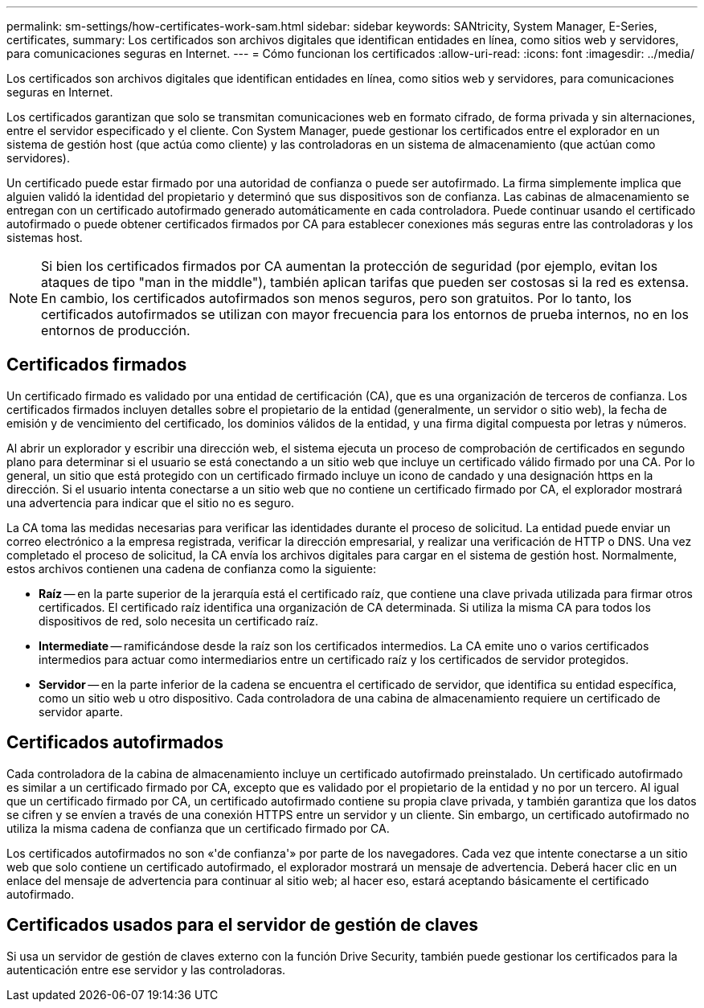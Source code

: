 ---
permalink: sm-settings/how-certificates-work-sam.html 
sidebar: sidebar 
keywords: SANtricity, System Manager, E-Series, certificates, 
summary: Los certificados son archivos digitales que identifican entidades en línea, como sitios web y servidores, para comunicaciones seguras en Internet. 
---
= Cómo funcionan los certificados
:allow-uri-read: 
:icons: font
:imagesdir: ../media/


[role="lead"]
Los certificados son archivos digitales que identifican entidades en línea, como sitios web y servidores, para comunicaciones seguras en Internet.

Los certificados garantizan que solo se transmitan comunicaciones web en formato cifrado, de forma privada y sin alternaciones, entre el servidor especificado y el cliente. Con System Manager, puede gestionar los certificados entre el explorador en un sistema de gestión host (que actúa como cliente) y las controladoras en un sistema de almacenamiento (que actúan como servidores).

Un certificado puede estar firmado por una autoridad de confianza o puede ser autofirmado. La firma simplemente implica que alguien validó la identidad del propietario y determinó que sus dispositivos son de confianza. Las cabinas de almacenamiento se entregan con un certificado autofirmado generado automáticamente en cada controladora. Puede continuar usando el certificado autofirmado o puede obtener certificados firmados por CA para establecer conexiones más seguras entre las controladoras y los sistemas host.

[NOTE]
====
Si bien los certificados firmados por CA aumentan la protección de seguridad (por ejemplo, evitan los ataques de tipo "man in the middle"), también aplican tarifas que pueden ser costosas si la red es extensa. En cambio, los certificados autofirmados son menos seguros, pero son gratuitos. Por lo tanto, los certificados autofirmados se utilizan con mayor frecuencia para los entornos de prueba internos, no en los entornos de producción.

====


== Certificados firmados

Un certificado firmado es validado por una entidad de certificación (CA), que es una organización de terceros de confianza. Los certificados firmados incluyen detalles sobre el propietario de la entidad (generalmente, un servidor o sitio web), la fecha de emisión y de vencimiento del certificado, los dominios válidos de la entidad, y una firma digital compuesta por letras y números.

Al abrir un explorador y escribir una dirección web, el sistema ejecuta un proceso de comprobación de certificados en segundo plano para determinar si el usuario se está conectando a un sitio web que incluye un certificado válido firmado por una CA. Por lo general, un sitio que está protegido con un certificado firmado incluye un icono de candado y una designación https en la dirección. Si el usuario intenta conectarse a un sitio web que no contiene un certificado firmado por CA, el explorador mostrará una advertencia para indicar que el sitio no es seguro.

La CA toma las medidas necesarias para verificar las identidades durante el proceso de solicitud. La entidad puede enviar un correo electrónico a la empresa registrada, verificar la dirección empresarial, y realizar una verificación de HTTP o DNS. Una vez completado el proceso de solicitud, la CA envía los archivos digitales para cargar en el sistema de gestión host. Normalmente, estos archivos contienen una cadena de confianza como la siguiente:

* *Raíz* -- en la parte superior de la jerarquía está el certificado raíz, que contiene una clave privada utilizada para firmar otros certificados. El certificado raíz identifica una organización de CA determinada. Si utiliza la misma CA para todos los dispositivos de red, solo necesita un certificado raíz.
* *Intermediate* -- ramificándose desde la raíz son los certificados intermedios. La CA emite uno o varios certificados intermedios para actuar como intermediarios entre un certificado raíz y los certificados de servidor protegidos.
* *Servidor* -- en la parte inferior de la cadena se encuentra el certificado de servidor, que identifica su entidad específica, como un sitio web u otro dispositivo. Cada controladora de una cabina de almacenamiento requiere un certificado de servidor aparte.




== Certificados autofirmados

Cada controladora de la cabina de almacenamiento incluye un certificado autofirmado preinstalado. Un certificado autofirmado es similar a un certificado firmado por CA, excepto que es validado por el propietario de la entidad y no por un tercero. Al igual que un certificado firmado por CA, un certificado autofirmado contiene su propia clave privada, y también garantiza que los datos se cifren y se envíen a través de una conexión HTTPS entre un servidor y un cliente. Sin embargo, un certificado autofirmado no utiliza la misma cadena de confianza que un certificado firmado por CA.

Los certificados autofirmados no son «'de confianza'» por parte de los navegadores. Cada vez que intente conectarse a un sitio web que solo contiene un certificado autofirmado, el explorador mostrará un mensaje de advertencia. Deberá hacer clic en un enlace del mensaje de advertencia para continuar al sitio web; al hacer eso, estará aceptando básicamente el certificado autofirmado.



== Certificados usados para el servidor de gestión de claves

Si usa un servidor de gestión de claves externo con la función Drive Security, también puede gestionar los certificados para la autenticación entre ese servidor y las controladoras.
